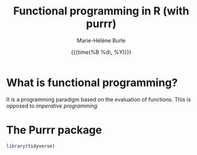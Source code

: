 #+OPTIONS: title:t date:t author:t email:t
#+OPTIONS: toc:t h:6 num:nil |:t todo:nil
#+OPTIONS: *:t -:t ::t <:t \n:t e:t creator:nil
#+OPTIONS: f:t inline:t tasks:t tex:t timestamp:t
#+OPTIONS: html-preamble:t html-postamble:nil

#+TITLE:   Functional programming in R (with purrr)
#+DATE:	   {{{time(%B %d\, %Y)}}}
#+AUTHOR:  Marie-Hélène Burle
#+EMAIL:   msb2@sfu.ca

* What is functional programming?

It is a programming paradigm based on the evaluation of functions. This is opposed to /imperative programming/

* The Purrr package

#+BEGIN_SRC R
library(tidyverse)

#+END_SRC
